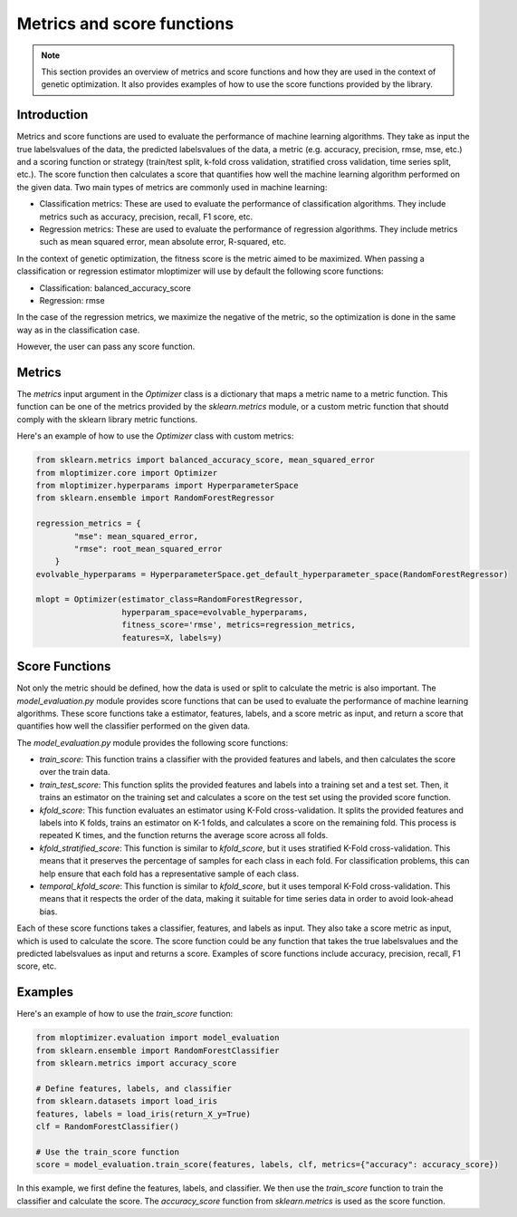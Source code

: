 ===========================
Metrics and score functions
===========================

.. note::
   This section provides an overview of metrics and score functions and how they are used in the context of genetic optimization. It also provides examples of how to use the score functions provided by the library.

Introduction
------------

Metrics and score functions are used to evaluate the performance of machine learning algorithms. They take as input the true labels\values of the data, the predicted labels\values of the data, a metric (e.g. accuracy, precision, rmse, mse, etc.)
and a scoring function or strategy (train/test split, k-fold cross validation, stratified cross validation, time series split, etc.). The score function then calculates a score that quantifies how well the machine learning algorithm performed on the given data.
Two main types of metrics are commonly used in machine learning:

- Classification metrics: These are used to evaluate the performance of classification algorithms. They include metrics such as accuracy, precision, recall, F1 score, etc.

- Regression metrics: These are used to evaluate the performance of regression algorithms. They include metrics such as mean squared error, mean absolute error, R-squared, etc.

In the context of genetic optimization, the fitness score is the metric aimed to be maximized. When passing a classification or regression estimator mloptimizer will use by default the following score functions:

- Classification: balanced_accuracy_score
- Regression: rmse

In the case of the regression metrics, we maximize the negative of the metric, so the optimization is done in the same way as in the classification case.

However, the user can pass any score function.

Metrics
-------

The `metrics` input argument in the `Optimizer` class is a dictionary
that maps a metric name to a metric function. This function can be one of the metrics provided
by the `sklearn.metrics` module, or a custom metric function that shoutd comply with the sklearn library metric functions.

Here's an example of how to use the `Optimizer` class with custom metrics:

.. code-block:: python

    from sklearn.metrics import balanced_accuracy_score, mean_squared_error
    from mloptimizer.core import Optimizer
    from mloptimizer.hyperparams import HyperparameterSpace
    from sklearn.ensemble import RandomForestRegressor

    regression_metrics = {
            "mse": mean_squared_error,
            "rmse": root_mean_squared_error
        }
    evolvable_hyperparams = HyperparameterSpace.get_default_hyperparameter_space(RandomForestRegressor)

    mlopt = Optimizer(estimator_class=RandomForestRegressor,
                      hyperparam_space=evolvable_hyperparams,
                      fitness_score='rmse', metrics=regression_metrics,
                      features=X, labels=y)

Score Functions
---------------

Not only the metric should be defined, how the data is used or split to calculate the metric is also important.
The `model_evaluation.py` module provides score functions that can be used to evaluate the performance of machine learning algorithms.
These score functions take a estimator, features, labels, and a score metric as input, and return a score that quantifies how well the classifier performed on the given data.

The `model_evaluation.py` module provides the following score functions:

- `train_score`: This function trains a classifier with the provided features and labels, and then calculates the score over the train data.

- `train_test_score`: This function splits the provided features and labels into a training set and a test set. Then, it trains an estimator on the training set and calculates a score on the test set using the provided score function.

- `kfold_score`: This function evaluates an estimator using K-Fold cross-validation. It splits the provided features and labels into K folds, trains an estimator on K-1 folds, and calculates a score on the remaining fold. This process is repeated K times, and the function returns the average score across all folds.

- `kfold_stratified_score`: This function is similar to `kfold_score`, but it uses stratified K-Fold cross-validation. This means that it preserves the percentage of samples for each class in each fold. For classification problems, this can help ensure that each fold has a representative sample of each class.

- `temporal_kfold_score`: This function is similar to `kfold_score`, but it uses temporal K-Fold cross-validation. This means that it respects the order of the data, making it suitable for time series data in order to avoid look-ahead bias.

Each of these score functions takes a classifier, features, and labels as input. They also take a score metric as input, which is used to calculate the score. The score function could be any function that takes the true labels\values and the predicted labels\values as input and returns a score. Examples of score functions include accuracy, precision, recall, F1 score, etc.

Examples
--------

Here's an example of how to use the `train_score` function:

.. code-block:: python

   from mloptimizer.evaluation import model_evaluation
   from sklearn.ensemble import RandomForestClassifier
   from sklearn.metrics import accuracy_score

   # Define features, labels, and classifier
   from sklearn.datasets import load_iris
   features, labels = load_iris(return_X_y=True)
   clf = RandomForestClassifier()

   # Use the train_score function
   score = model_evaluation.train_score(features, labels, clf, metrics={"accuracy": accuracy_score})


In this example, we first define the features, labels, and classifier. We then use the `train_score` function to train the classifier and calculate the score. The `accuracy_score` function from `sklearn.metrics` is used as the score function.

